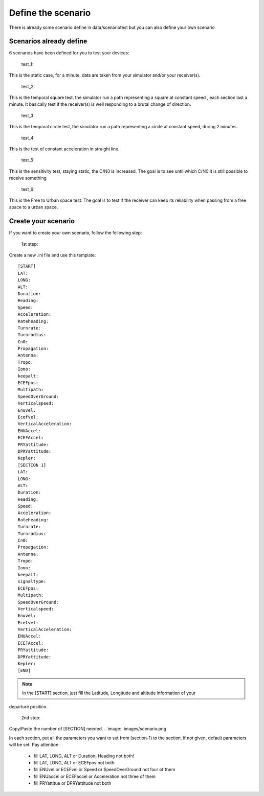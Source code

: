 ===================
Define the scenario
===================

There is already some scenario define in data/scenariotest but you can also define your own
scenario

Scenarios already define
------------------------

6 scenarios have been defined for you to test your devices:

        test_1:
This is the static case, for a minute, data are taken from your simulator and/or your
receiver(s).

        test_2:
This is the temporal square test, the simulator run a path representing a square at constant speed
, each section last a minute. It basically test if the receiver(s) is well responding to a brutal
change of direction.

        test_3:
This is the temporal circle test, the simulator run a path representing a circle at constant
speed, during 2 minutes.

        test_4:
This is the test of constant acceleration in straight line.

        test_5:
This is the sensitivity test, staying static, the C/N0 is increased. The goal is to see until
which C/N0 it is still possible to receive something

        test_6:
This is the Free to Urban space test. The goal is to test if the receiver can keep its
reliability when passing from a free space to a urban space.

Create your scenario
--------------------

If you want to create your own scenario, follow the following step:

    1st step:
Create a new .ini file and use this template::

        [START]
        LAT:
        LONG:
        ALT:
        Duration:
        Heading:
        Speed:
        Acceleration:
        Rateheading:
        Turnrate:
        Turnradius:
        Cn0:
        Propagation:
        Antenna:
        Tropo:
        Iono:
        keepalt:
        ECEFpos:
        Multipath:
        SpeedOverGround:
        Verticalspeed:
        Enuvel:
        Ecefvel:
        VerticalAcceleration:
        ENUAccel:
        ECEFAccel:
        PRYattitude:
        DPRYattitude:
        Kepler:
        [SECTION 1]
        LAT:
        LONG:
        ALT:
        Duration:
        Heading:
        Speed:
        Acceleration:
        Rateheading:
        Turnrate:
        Turnradius:
        Cn0:
        Propagation:
        Antenna:
        Tropo:
        Iono:
        keepalt:
        signaltype:
        ECEFpos:
        Multipath:
        SpeedOverGround:
        Verticalspeed:
        Enuvel:
        Ecefvel:
        VerticalAcceleration:
        ENUAccel:
        ECEFAccel:
        PRYattitude:
        DPRYattitude:
        Kepler:
        [END]

.. note:: In the [START] section, just fill the Latitude, Longitude and altitude information of your
departure position.

    2nd step:
Copy/Paste the number of [SECTION] needed.
.. image:: images/scenario.png

In each section, put all the parameters you want to set from (section-1) to the section, if not given, default
parameters will be set.
Pay attention:

    - fill LAT, LONG, ALT or Duration, Heading not both!
    - fill LAT, LONG, ALT or ECEFpos not both
    - fill ENUvel or ECEFvel or Speed or SpeedOverGround not four of them
    - fill ENUaccel or ECEFaccel or Acceleration not three of them
    - fill PRYattitue or DPRYattitude not both


